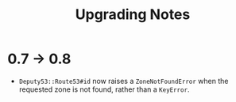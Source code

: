 #+TITLE: Upgrading Notes

* 0.7 -> 0.8

  - ~Deputy53::Route53#id~ now raises a ~ZoneNotFoundError~ when the requested
    zone is not found, rather than a ~KeyError~.
